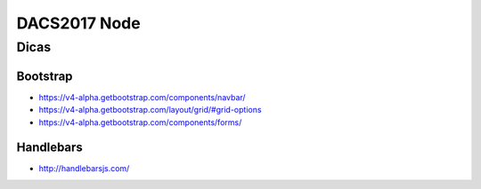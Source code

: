 =============
DACS2017 Node
=============

Dicas
=====

Bootstrap
---------

- https://v4-alpha.getbootstrap.com/components/navbar/
- https://v4-alpha.getbootstrap.com/layout/grid/#grid-options
- https://v4-alpha.getbootstrap.com/components/forms/


Handlebars
----------

- http://handlebarsjs.com/
